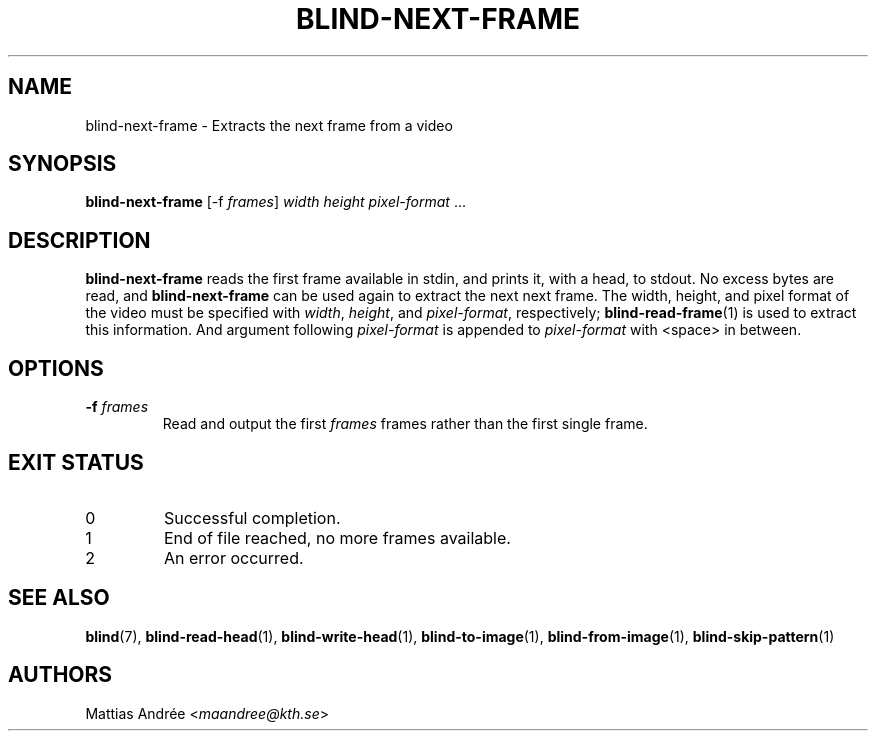 .TH BLIND-NEXT-FRAME 1 blind
.SH NAME
blind-next-frame - Extracts the next frame from a video
.SH SYNOPSIS
.B blind-next-frame
[-f
.IR frames ]
.I width
.I height
.IR pixel-format " ..."
.SH DESCRIPTION
.B blind-next-frame
reads the first frame available in stdin, and prints
it, with a head, to stdout. No excess bytes are read,
and
.B blind-next-frame
can be used again to extract the next next frame.
The width, height, and pixel format of the video must
be specified with
.IR width ,
.IR height ,
and
.IR pixel-format ,
respectively;
.BR blind-read-frame (1)
is used to extract this information.
And argument following
.I pixel-format
is appended to
.I pixel-format
with <space> in between.
.SH OPTIONS
.TP
.BR -f " "\fIframes\fP
Read and output the first
.I frames
frames rather than the first single frame.
.SH EXIT STATUS
.TP
0
Successful completion.
.TP
1
End of file reached, no more frames available.
.TP
2
An error occurred.
.SH SEE ALSO
.BR blind (7),
.BR blind-read-head (1),
.BR blind-write-head (1),
.BR blind-to-image (1),
.BR blind-from-image (1),
.BR blind-skip-pattern (1)
.SH AUTHORS
Mattias Andrée
.RI < maandree@kth.se >
